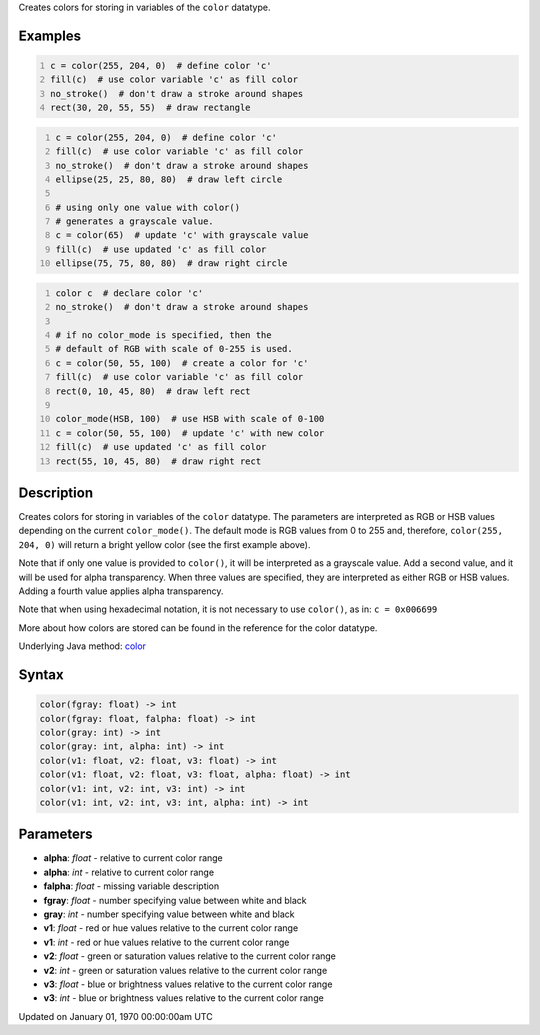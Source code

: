 .. title: color()
.. slug: color
.. date: 1970-01-01 00:00:00 UTC+00:00
.. tags:
.. category:
.. link:
.. description: py5 color() documentation
.. type: text

Creates colors for storing in variables of the ``color`` datatype.

Examples
========

.. raw:: html

    <div class="example-table">

.. raw:: html

    <div class="example-row"><div class="example-cell-image">

.. image:: /images/reference/Sketch_color_0.png
    :alt: example picture for color()

.. raw:: html

    </div><div class="example-cell-code">

.. code:: python
    :number-lines:

    c = color(255, 204, 0)  # define color 'c'
    fill(c)  # use color variable 'c' as fill color
    no_stroke()  # don't draw a stroke around shapes
    rect(30, 20, 55, 55)  # draw rectangle

.. raw:: html

    </div></div>

.. raw:: html

    <div class="example-row"><div class="example-cell-image">

.. image:: /images/reference/Sketch_color_1.png
    :alt: example picture for color()

.. raw:: html

    </div><div class="example-cell-code">

.. code:: python
    :number-lines:

    c = color(255, 204, 0)  # define color 'c'
    fill(c)  # use color variable 'c' as fill color
    no_stroke()  # don't draw a stroke around shapes
    ellipse(25, 25, 80, 80)  # draw left circle

    # using only one value with color()
    # generates a grayscale value.
    c = color(65)  # update 'c' with grayscale value
    fill(c)  # use updated 'c' as fill color
    ellipse(75, 75, 80, 80)  # draw right circle

.. raw:: html

    </div></div>

.. raw:: html

    <div class="example-row"><div class="example-cell-image">

.. image:: /images/reference/Sketch_color_2.png
    :alt: example picture for color()

.. raw:: html

    </div><div class="example-cell-code">

.. code:: python
    :number-lines:

    color c  # declare color 'c'
    no_stroke()  # don't draw a stroke around shapes

    # if no color_mode is specified, then the
    # default of RGB with scale of 0-255 is used.
    c = color(50, 55, 100)  # create a color for 'c'
    fill(c)  # use color variable 'c' as fill color
    rect(0, 10, 45, 80)  # draw left rect

    color_mode(HSB, 100)  # use HSB with scale of 0-100
    c = color(50, 55, 100)  # update 'c' with new color
    fill(c)  # use updated 'c' as fill color
    rect(55, 10, 45, 80)  # draw right rect

.. raw:: html

    </div></div>

.. raw:: html

    </div>

Description
===========

Creates colors for storing in variables of the ``color`` datatype. The parameters are interpreted as RGB or HSB values depending on the current ``color_mode()``. The default mode is RGB values from 0 to 255 and, therefore, ``color(255, 204, 0)`` will return a bright yellow color (see the first example above).

Note that if only one value is provided to ``color()``, it will be interpreted as a grayscale value. Add a second value, and it will be used for alpha transparency. When three values are specified, they are interpreted as either RGB or HSB values. Adding a fourth value applies alpha transparency.

Note that when using hexadecimal notation, it is not necessary to use ``color()``, as in: ``c = 0x006699``

More about how colors are stored can be found in the reference for the color datatype.

Underlying Java method: `color <https://processing.org/reference/color_.html>`_

Syntax
======

.. code:: python

    color(fgray: float) -> int
    color(fgray: float, falpha: float) -> int
    color(gray: int) -> int
    color(gray: int, alpha: int) -> int
    color(v1: float, v2: float, v3: float) -> int
    color(v1: float, v2: float, v3: float, alpha: float) -> int
    color(v1: int, v2: int, v3: int) -> int
    color(v1: int, v2: int, v3: int, alpha: int) -> int

Parameters
==========

* **alpha**: `float` - relative to current color range
* **alpha**: `int` - relative to current color range
* **falpha**: `float` - missing variable description
* **fgray**: `float` - number specifying value between white and black
* **gray**: `int` - number specifying value between white and black
* **v1**: `float` - red or hue values relative to the current color range
* **v1**: `int` - red or hue values relative to the current color range
* **v2**: `float` - green or saturation values relative to the current color range
* **v2**: `int` - green or saturation values relative to the current color range
* **v3**: `float` - blue or brightness values relative to the current color range
* **v3**: `int` - blue or brightness values relative to the current color range


Updated on January 01, 1970 00:00:00am UTC

